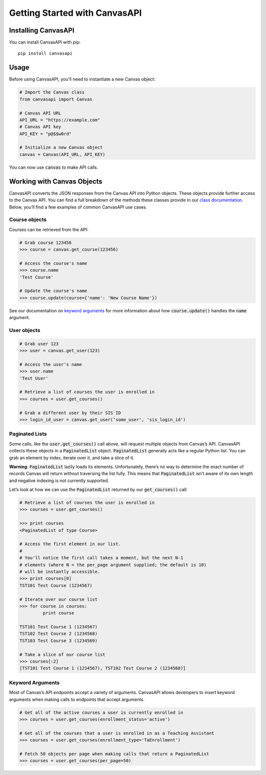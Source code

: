 Getting Started with CanvasAPI
===============================

Installing CanvasAPI
---------------------

You can install CanvasAPI with pip::

    pip install canvasapi

Usage
-----

Before using CanvasAPI, you'll need to instantiate a new Canvas object:

.. code:: python
    
    # Import the Canvas class
    from canvasapi import Canvas

    # Canvas API URL
    API_URL = "https://example.com"
    # Canvas API key
    API_KEY = "p@$$w0rd"

    # Initialize a new Canvas object
    canvas = Canvas(API_URL, API_KEY)

You can now use :code:`canvas` to make API calls.

Working with Canvas Objects
---------------------------

CanvasAPI converts the JSON responses from the Canvas API into Python objects. These objects provide further access to the Canvas API. You can find a full breakdown of the methods these classes provide in our `class documentation <class-reference.html>`_. Below, you’ll find a few examples of common CanvasAPI use cases.

Course objects
~~~~~~~~~~~~~~

Courses can be retrieved from the API:

.. code:: python

    # Grab course 123456
    >>> course = canvas.get_course(123456)

    # Access the course's name
    >>> course.name
    'Test Course'

    # Update the course's name
    >>> course.update(course={'name': 'New Course Name'})

See our documentation on `keyword arguments`_ for more information about how :code:`course.update()` handles the :code:`name` argument.

User objects
~~~~~~~~~~~~

.. code:: python

    # Grab user 123
    >>> user = canvas.get_user(123)

    # Access the user's name
    >>> user.name
    'Test User'

    # Retrieve a list of courses the user is enrolled in
    >>> courses = user.get_courses()

    # Grab a different user by their SIS ID
    >>> login_id_user = canvas.get_user('some_user', 'sis_login_id')

Paginated Lists
~~~~~~~~~~~~~~~

Some calls, like the :code:`user.get_courses()` call above, will request multiple objects from Canvas’s API. CanvasAPI collects these objects in a :code:`PaginatedList` object. :code:`PaginatedList` generally acts like a regular Python list. You can grab an element by index, iterate over it, and take a slice of it.

**Warning**: :code:`PaginatedList` lazily loads its elements. Unfortunately, there’s no way to determine the exact number of records Canvas will return without traversing the list fully. This means that :code:`PaginatedList` isn’t aware of its own length and negative indexing is not currently supported.

Let’s look at how we can use the :code:`PaginatedList` returned by our :code:`get_courses()` call:

.. code:: python

    # Retrieve a list of courses the user is enrolled in
    >>> courses = user.get_courses()

    >>> print courses
    <PaginatedList of type Course>

    # Access the first element in our list.
    #
    # You'll notice the first call takes a moment, but the next N-1
    # elements (where N = the per_page argument supplied; the default is 10)
    # will be instantly accessible.
    >>> print courses[0]
    TST101 Test Course (1234567)

    # Iterate over our course list
    >>> for course in courses:
             print course

    TST101 Test Course 1 (1234567)
    TST102 Test Course 2 (1234568)
    TST103 Test Course 3 (1234569)

    # Take a slice of our course list
    >>> courses[:2]
    [TST101 Test Course 1 (1234567), TST102 Test Course 2 (1234568)]

Keyword Arguments
~~~~~~~~~~~~~~~~~

Most of Canvas’s API endpoints accept a variety of arguments. CanvasAPI allows developers to insert keyword arguments when making calls to endpoints that accept arguments.

.. code:: python

    # Get all of the active courses a user is currently enrolled in
    >>> courses = user.get_courses(enrollment_status='active')

    # Get all of the courses that a user is enrolled in as a Teaching Assistant
    >>> courses = user.get_courses(enrollment_type='TaEnrollment')

    # Fetch 50 objects per page when making calls that return a PaginatedList
    >>> courses = user.get_courses(per_page=50)
